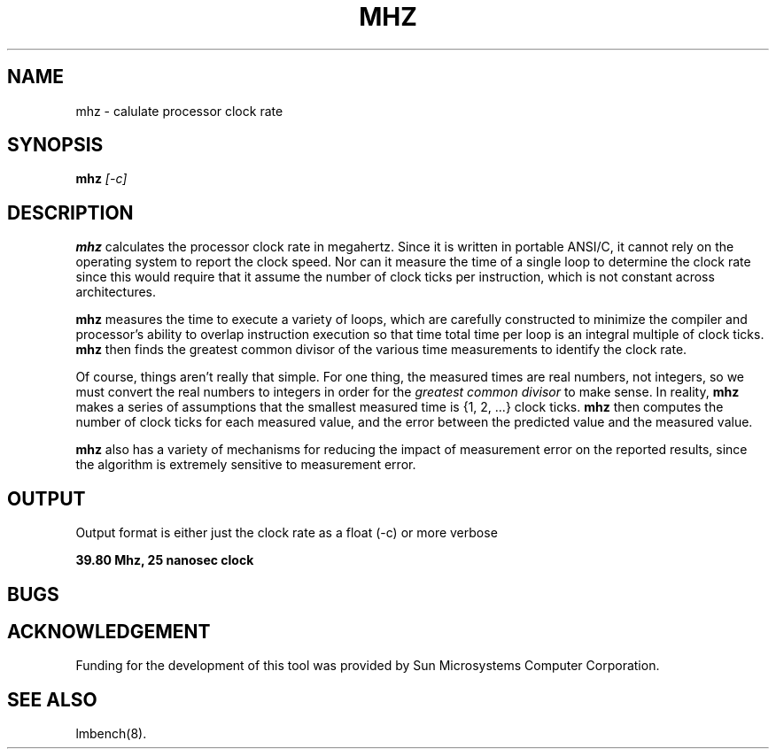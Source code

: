 .\" $Id$
.TH MHZ 8 "$Date$" "(c)1994 Larry McVoy" "LMBENCH"
.SH NAME
mhz \- calulate processor clock rate
.SH SYNOPSIS
.B mhz
.I [-c]
.SH DESCRIPTION
.B mhz
calculates the processor clock rate in megahertz.
Since it is written in portable ANSI/C, it cannot rely on 
the operating system to report the clock speed.
Nor can it measure the time of a single loop to determine 
the clock rate since this would require that it assume
the number of clock ticks per instruction, which is not
constant across architectures.
.P
.B mhz
measures the time to execute a variety of loops, which are
carefully constructed to minimize the compiler and processor's
ability to overlap instruction execution so that time total
time per loop is an integral multiple of clock ticks.
.B mhz
then finds the greatest common divisor of the various
time measurements to identify the clock rate.
.P
Of course, things aren't really that simple.  For one thing,
the measured times are real numbers, not integers, so we must
convert the real numbers to integers in order for the
.I "greatest common divisor"
to make sense.
In reality, 
.B mhz
makes a series of assumptions that the smallest measured
time is {1, 2, ...} clock ticks.  
.B mhz
then computes the number of clock ticks for each measured
value, and the error between the predicted value and the
measured value.
.P
.B mhz
also has a variety of mechanisms for reducing the impact
of measurement error on the reported results, since the
algorithm is extremely sensitive to measurement error.
.SH OUTPUT
Output format is either just the clock rate as a float (-c) or more verbose
.sp
.ft CB
39.80 Mhz, 25 nanosec clock
.ft
.SH BUGS
.SH ACKNOWLEDGEMENT
Funding for the development of
this tool was provided by Sun Microsystems Computer Corporation.
.SH "SEE ALSO"
lmbench(8).
